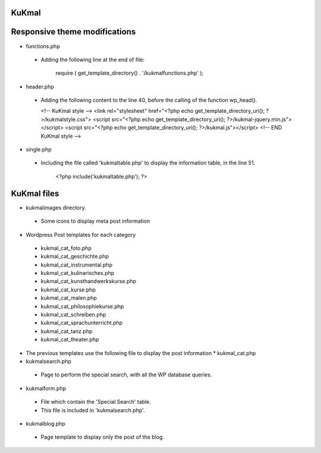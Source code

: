 KuKmal
-------

Responsive theme modifications
------------------------------

* functions.php
 * Adding the following line at the end of file:

    require ( get_template_directory() . '/kukmalfunctions.php' );

* header.php
 * Adding the following content to the line 40, before the calling of the
   function wp_head().

   <!-- KuKmal style -->
   <link rel="stylesheet" href="<?php echo get_template_directory_uri(); ?>/kukmalstyle.css">
   <script src="<?php echo get_template_directory_uri(); ?>/kukmal-jquery.min.js"></script>
   <script src="<?php echo get_template_directory_uri(); ?>/kukmal.js"></script>
   <!-- END KuKmal style -->


* single.php
 * Including the file called 'kukmaltable.php' to display the information table,
   in the line 51.

    <?php include('kukmaltable.php'); ?>

KuKmal files
-------------

* kukmalimages directory.
 * Some icons to display meta post information

* Wordpress Post templates for each category
 * kukmal_cat_foto.php
 * kukmal_cat_geschichte.php
 * kukmal_cat_instrumental.php
 * kukmal_cat_kulinarisches.php
 * kukmal_cat_kunsthandwerkskurse.php
 * kukmal_cat_kurse.php
 * kukmal_cat_malen.php
 * kukmal_cat_philosophiekurse.php
 * kukmal_cat_schreiben.php
 * kukmal_cat_sprachunterricht.php
 * kukmal_cat_tanz.php
 * kukmal_cat_theater.php

* The previous templates use the following file to display
  the post information
  * kukmal_cat.php


* kukmalsearch.php
 * Page to perform the special search, with all the WP database queries.

* kukmalform.php
 * File which contain the 'Special Search' table.
 * This file is included in 'kukmalsearch.php'.

* kukmalblog.php
 * Page template to display only the post of the blog.
